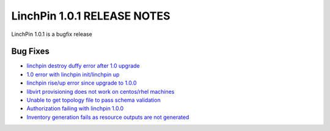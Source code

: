 LinchPin 1.0.1 RELEASE NOTES
============================

LinchPin 1.0.1 is a bugfix release

Bug Fixes
----------

* `linchpin destroy duffy error after 1.0 upgrade <https://github.com/CentOS-PaaS-SIG/linchpin/issues/263>`_
* `1.0 error with linchpin init/linchpin up <https://github.com/CentOS-PaaS-SIG/linchpin/issues/264>`_
* `linchpin rise/up error since upgrade to 1.0.0 <https://github.com/CentOS-PaaS-SIG/linchpin/issues/267>`_
* `libvirt provisioning does not work on centos/rhel machines <https://github.com/CentOS-PaaS-SIG/linchpin/issues/269>`_
* `Unable to get topology file to pass schema validation <https://github.com/CentOS-PaaS-SIG/linchpin/issues/271>`_
* `Authorization failing with linchpin 1.0.0 <https://github.com/CentOS-PaaS-SIG/linchpin/issues/274>`_
* `Inventory generation fails as resource outputs are not generated <https://github.com/CentOS-PaaS-SIG/linchpin/issues/275>`_



